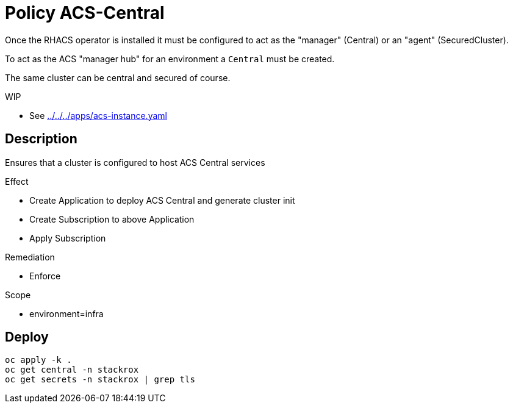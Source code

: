 = Policy ACS-Central

Once the RHACS operator is installed it must be configured to act as the "manager" (Central) or an "agent" (SecuredCluster). 

To act as the ACS "manager hub" for an environment a `Central` must be created.

The same cluster can be central and secured of course.

.WIP
* See link:../../../apps/acs-instance.yaml[]

== Description

Ensures that a cluster is configured to host ACS Central services

.Effect
* Create Application to deploy ACS Central and generate cluster init
* Create Subscription to above Application
* Apply Subscription

.Remediation
* Enforce

.Scope
* environment=infra

== Deploy

[source,bash]
----
oc apply -k .
oc get central -n stackrox
oc get secrets -n stackrox | grep tls
----
